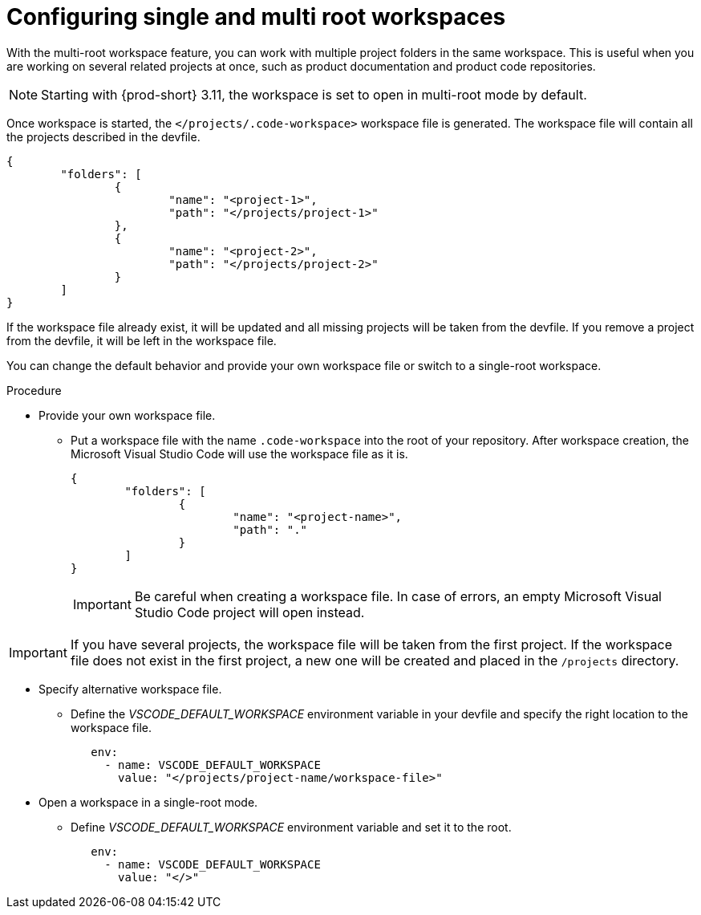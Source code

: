 :_content-type: PROCEDURE
:description: Configuring single and multiroot workspaces
:keywords: singleroot, multiroot, workspace
:navtitle: Configuring single and multiroot workspaces
// :page-aliases:

[id="configuring-single-and-multiroot-workspaces"]
= Configuring single and multi root workspaces

With the multi-root workspace feature, you can work with multiple project folders in the same workspace. This is useful when you are working on several related projects at once, such as product documentation and product code repositories.

[NOTE]
====
Starting with {prod-short} 3.11, the workspace is set to open in multi-root mode by default.
====

Once workspace is started, the `</projects/.code-workspace>` workspace file is generated. The workspace file will contain all the projects described in the devfile.
====
[source,json]
----
{
	"folders": [
		{
			"name": "<project-1>",
			"path": "</projects/project-1>"
		},
		{
			"name": "<project-2>",
			"path": "</projects/project-2>"
		}
	]
}
----
====

If the workspace file already exist, it will be updated and all missing projects will be taken from the devfile.
If you remove a project from the devfile, it will be left in the workspace file.

You can change the default behavior and provide your own workspace file or switch to a single-root workspace.

.Procedure

* Provide your own workspace file.

** Put a workspace file with the name `.code-workspace` into the root of your repository. After workspace creation, the Microsoft Visual Studio Code will use the workspace file as it is.
+
[source,json]
----
{
	"folders": [
		{
			"name": "<project-name>",
			"path": "."
		}
	]
}
----
+
[IMPORTANT]
====
Be careful when creating a workspace file. In case of errors, an empty Microsoft Visual Studio Code project will open instead.
====

[IMPORTANT]
====
If you have several projects, the workspace file will be taken from the first project.
If the workspace file does not exist in the first project, a new one will be created and placed in the `/projects` directory. 
====

* Specify alternative workspace file.

** Define the __VSCODE_DEFAULT_WORKSPACE__ environment variable in your devfile and specify the right location to the workspace file.
+
[source,yaml]
----
   env:
     - name: VSCODE_DEFAULT_WORKSPACE
       value: "</projects/project-name/workspace-file>"
----

* Open a workspace in a single-root mode.

** Define __VSCODE_DEFAULT_WORKSPACE__ environment variable and set it to the root.
+
[source,yaml]
----
   env:
     - name: VSCODE_DEFAULT_WORKSPACE
       value: "</>"
----
